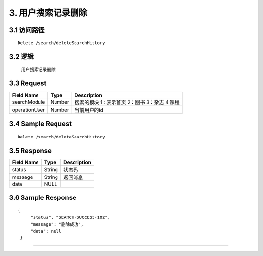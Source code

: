 3. 用户搜索记录删除
^^^^^^^^^^^^^^^^^^^^^^^^^^^^^^^^^^^^^^^^^^

3.1 访问路径
>>>>>>>>>>>>>>>>>>>>>>>>>>>>>>>>>>>>>>>>>>>>>>>>>>>>
::

 Delete /search/deleteSearchHistory

3.2 逻辑
>>>>>>>>>>>>>>>>>>>>>>>>>>>>>>>>>>>>>>>>>>>>>>>>>>>>

  用户搜索记录删除

3.3 Request
>>>>>>>>>>>>>>>>>>>>>>>>>>>>>>>>>>>>>>>>>>>>>>>>>>>>
=============== =============== =============================================
  Field Name         Type                        Description                 
=============== =============== =============================================
 searchModule       Number      搜索的模块  1 : 表示首页  2：图书 3：杂志 4 课程
--------------- --------------- ---------------------------------------------
 operationUser      Number                  当前用户的id
=============== =============== =============================================

3.4 Sample Request
>>>>>>>>>>>>>>>>>>>>>>>>>>>>>>>>>>>>>>>>>>>>>>>>>>>>
::

 
    Delete /search/deleteSearchHistory

3.5 Response
>>>>>>>>>>>>>>>>>>>>>>>>>>>>>>>>>>>>>>>>>>>>>>>>>>>>
=============== =============== =============================================
  Field Name         Type                        Description                 
=============== =============== =============================================
    status          String                           状态码                     
--------------- --------------- ---------------------------------------------
    message         String                          返回消息                     
--------------- --------------- ---------------------------------------------
     data            NULL
=============== =============== =============================================

3.6 Sample Response
>>>>>>>>>>>>>>>>>>>>>>>>>>>>>>>>>>>>>>>>>>>>>>>>>>>>
::

   {
        "status": "SEARCH-SUCCESS-102",
        "message": "删除成功",
        "data": null
    }

---------------------------------------------
